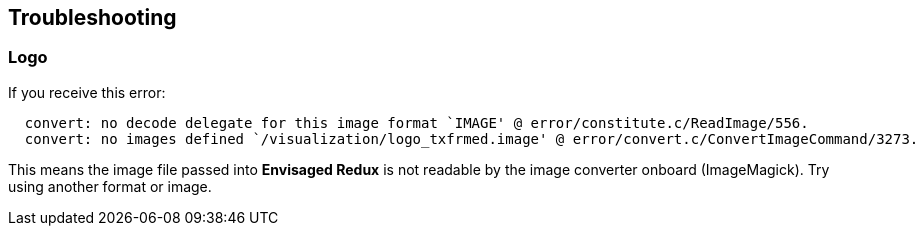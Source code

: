 == Troubleshooting

[discrete]
=== Logo 
If you receive this error:

----
  convert: no decode delegate for this image format `IMAGE' @ error/constitute.c/ReadImage/556.
  convert: no images defined `/visualization/logo_txfrmed.image' @ error/convert.c/ConvertImageCommand/3273.
----

This means the image file passed into *Envisaged Redux* is not readable by the image converter onboard (ImageMagick). Try using another format or image.
